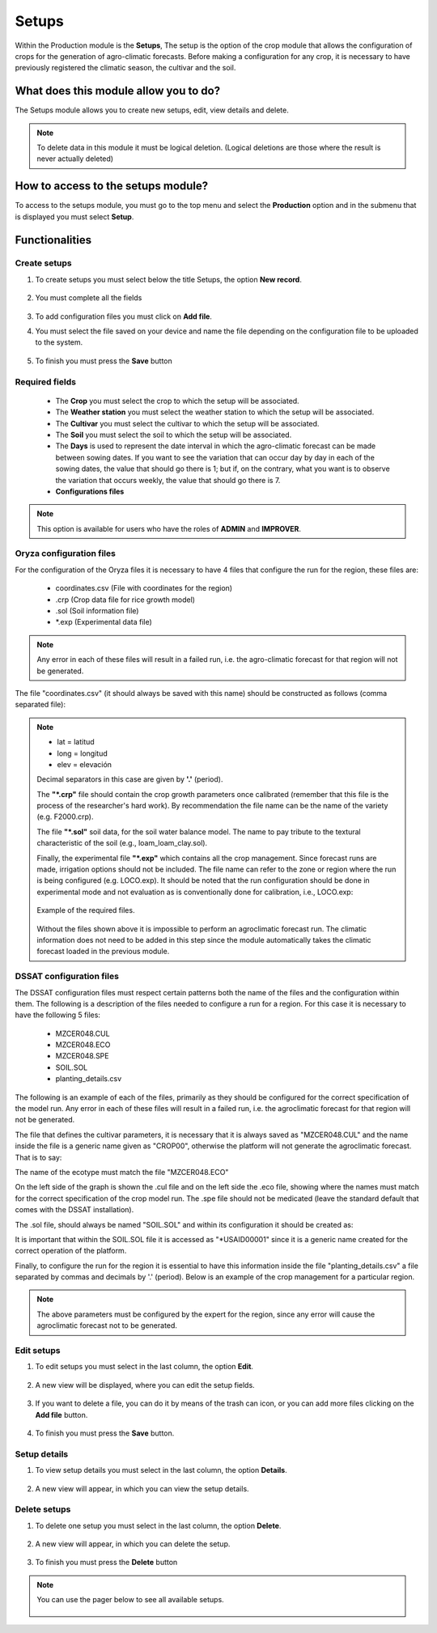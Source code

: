 Setups
######


Within the Production module is the **Setups**, The setup is the option of the crop module that allows the configuration of crops for the generation of agro-climatic forecasts. Before making a configuration for any crop, it is necessary to have previously registered the climatic season, the cultivar and the soil.


What does this module allow you to do?
**************************************

The Setups module allows you to create new setups, edit, view details and delete.

.. image:: /_static/img/05-production-setups/setup_module.*
  :alt: Setup module image
  :class: device-screen-vertical side-by-side


.. note::

    To delete data in this module it must be logical deletion. 
    (Logical deletions are those where the result is never actually deleted)


How to access to the setups module?
***********************************

To access to the setups module, you must go to the top menu and select the **Production** option and in the submenu that is displayed you must select **Setup**.

.. image:: /_static/img/05-production-setups/how_to_access.*
  :alt: Guide how to access to the module
  :class: device-screen-vertical side-by-side



Functionalities
***************


Create setups
=============

#. To create setups you must select below the title Setups, the option **New record**.

            .. image:: /_static/img/05-production-setups/create_setup_1.*
                :alt: Guide how to create setups 1
                :class: device-screen-vertical side-by-side

#. You must complete all the fields

            .. image:: /_static/img/05-production-setups/create_setup_2.*
                :alt: Guide how to create setups 2
                :class: device-screen-vertical side-by-side


#. To add configuration files you must click on **Add file**.

#. You must select the file saved on your device and name the file depending on the configuration file to be uploaded to the system.

      .. image:: /_static/img/05-production-setups/create_setup_3.*
        :alt: Guide how to create setups 3
        :class: device-screen-vertical side-by-side


#. To finish you must press the **Save** button


Required fields
===============

  - The **Crop** you must select the crop to which the setup will be associated.
  - The **Weather station** you must select the weather station to which the setup will be associated.
  - The **Cultivar** you must select the cultivar to which the setup will be associated.
  - The **Soil** you must select the soil to which the setup will be associated.
  - The **Days** is used to represent the date interval in which the agro-climatic forecast can be made between sowing dates. If you want to see the variation that can occur day by day in each of the sowing dates, the value that should go there is 1; but if, on the contrary, what you want is to observe the variation that occurs weekly, the value that should go there is 7.
  - **Configurations files**


.. note::

    This option is available for users who have the roles of **ADMIN** and **IMPROVER**.


Oryza configuration files
=========================

For the configuration of the Oryza files it is necessary to have 4 files that configure the run for the region, these files are:

    - coordinates.csv (File with coordinates for the region)
    - .crp (Crop data file for rice growth model)
    - .sol (Soil information file)
    - \*.exp (Experimental data file)


.. note::

    Any error in each of these files will result in a failed run, i.e. the agro-climatic forecast for that region will not be generated.


The file "coordinates.csv" (it should always be saved with this name) should be constructed as follows (comma separated file):

.. image:: /_static/img/05-production-setups/oryza_example.*
                :alt: Oryza example 1
                :class: device-screen-vertical side-by-side

.. note::

    - lat = latitud
    - long = longitud
    - elev = elevación


    Decimal separators in this case are given by **'.'** (period).


    The **"*.crp"** file should contain the crop growth parameters once calibrated (remember that this file is the process of the researcher's hard work). By recommendation the file name can be the name of the variety (e.g. F2000.crp).

    The file **"*.sol"** soil data, for the soil water balance model. The name to pay tribute to the textural characteristic of the soil (e.g., loam_loam_clay.sol).

    Finally, the experimental file **"*.exp"** which contains all the crop management. Since forecast runs are made, irrigation options should not be included. The file name can refer to the zone or region where the run is being configured (e.g. LOCO.exp). It should be noted that the run configuration should be done in experimental mode and not evaluation as is conventionally done for calibration, i.e., LOCO.exp:


            .. image:: /_static/img/05-production-setups/oryza_example_2.*
                :alt: Oryza example 2
                :class: device-screen-vertical side-by-side

    Example of the required files.

            .. image:: /_static/img/05-production-setups/oryza_example_3.*
                :alt: Oryza example 2
                :class: device-screen-vertical side-by-side

    Without the files shown above it is impossible to perform an agroclimatic forecast run. The climatic information does not need to be added in this step since the module automatically takes the climatic forecast loaded in the previous module.


DSSAT configuration files
=========================


The DSSAT configuration files must respect certain patterns both the name of the files and the configuration within them. The following is a description of the files needed to configure a run for a region. For this case it is necessary to have the following 5 files:


    - MZCER048.CUL
    - MZCER048.ECO
    - MZCER048.SPE
    - SOIL.SOL
    - planting_details.csv


The following is an example of each of the files, primarily as they should be configured for the correct specification of the model run. Any error in each of these files will result in a failed run, i.e. the agroclimatic forecast for that region will not be generated.

The file that defines the cultivar parameters, it is necessary that it is always saved as "MZCER048.CUL" and the name inside the file is a generic name given as "CROP00", otherwise the platform will not generate the agroclimatic forecast. That is to say:

.. image:: /_static/img/05-production-setups/dssat_example_1.*
                :alt: DSSAT example 1
                :class: device-screen-vertical side-by-side

The name of the ecotype must match the file "MZCER048.ECO"

.. image:: /_static/img/05-production-setups/dssat_example_2.*
                :alt: DSSAT example 2
                :class: device-screen-vertical side-by-side

On the left side of the graph is shown the .cul file and on the left side the .eco file, showing where the names must match for the correct specification of the crop model run. The .spe file should not be medicated (leave the standard default that comes with the DSSAT installation).

The .sol file, should always be named "SOIL.SOL" and within its configuration it should be created as:

.. image:: /_static/img/05-production-setups/dssat_example_3.*
                :alt: DSSAT example 3
                :class: device-screen-vertical side-by-side


It is important that within the SOIL.SOL file it is accessed as "\*USAID00001" since it is a generic name created for the correct operation of the platform.

Finally, to configure the run for the region it is essential to have this information inside the file "planting_details.csv" a file separated by commas and decimals by '.' (period). Below is an example of the crop management for a particular region.


.. image:: /_static/img/05-production-setups/dssat_example_4.*
                :alt: DSSAT example 4
                :class: device-screen-vertical side-by-side


.. note::

    The above parameters must be configured by the expert for the region, since any error will cause the agroclimatic forecast not to be generated.

Edit setups
===========

#. To edit setups you must select in the last column, the option **Edit**.

          .. image:: /_static/img/05-production-setups/edit_setup_1.*
            :alt: Guide how to edit setups 1
            :class: device-screen-vertical side-by-side

#. A new view will be displayed, where you can edit the setup fields.

          .. image:: /_static/img/05-production-setups/edit_setup_2.*
            :alt: Guide how to edit setups 2
            :class: device-screen-vertical side-by-side

#. If you want to delete a file, you can do it by means of the trash can icon, or you can add more files clicking on the **Add file** button.

          .. image:: /_static/img/05-production-setups/edit_setup_3.*
            :alt: Guide how to edit setups 3
            :class: device-screen-vertical side-by-side

#. To finish you must press the **Save** button.


Setup details
=============

#. To view setup details you must select in the last column, the option **Details**.

      .. image:: /_static/img/05-production-setups/details_setup_1.*
        :alt: Guide how to view setup details 1
        :class: device-screen-vertical side-by-side

#. A new view will appear, in which you can view the setup details.

      .. image:: /_static/img/05-production-setups/details_setup_2.*
        :alt: Guide how to view setup details 2
        :class: device-screen-vertical side-by-side


Delete setups
=============

#. To delete one setup you must select in the last column, the option **Delete**.

      .. image:: /_static/img/05-production-setups/delete_setup_1.*
        :alt: Guide how to delete setups 1
        :class: device-screen-vertical side-by-side

#. A new view will appear, in which you can delete the setup.

      .. image:: /_static/img/05-production-setups/delete_setup_2.*
        :alt: Guide how to delete setups 2
        :class: device-screen-vertical side-by-side

#. To finish you must press the **Delete** button



.. note::

    You can use the pager below to see all available setups.


              .. image:: /_static/img/05-production-setups/pager.*
                :alt: pager
                :class: device-screen-vertical side-by-side  